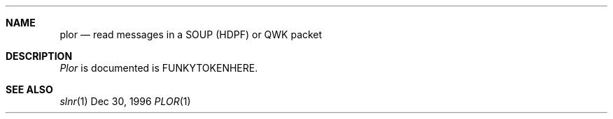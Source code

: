 .Dd Dec 30, 1996
.Dt PLOR 1
.Sh NAME
.Nm plor
.Nd read messages in a SOUP (HDPF) or QWK packet
.Sh DESCRIPTION
.Ar Plor
is documented is FUNKYTOKENHERE.
.Sh SEE ALSO
.Xr slnr 1
